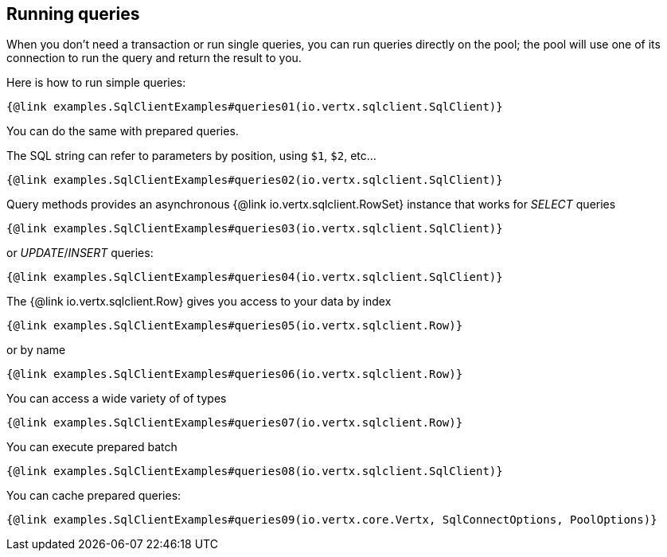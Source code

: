 == Running queries

When you don't need a transaction or run single queries, you can run queries directly on the pool; the pool
will use one of its connection to run the query and return the result to you.

Here is how to run simple queries:

[source,$lang]
----
{@link examples.SqlClientExamples#queries01(io.vertx.sqlclient.SqlClient)}
----

You can do the same with prepared queries.

The SQL string can refer to parameters by position, using `$1`, `$2`, etc…​

[source,$lang]
----
{@link examples.SqlClientExamples#queries02(io.vertx.sqlclient.SqlClient)}
----

Query methods provides an asynchronous {@link io.vertx.sqlclient.RowSet} instance that works for _SELECT_ queries

[source,$lang]
----
{@link examples.SqlClientExamples#queries03(io.vertx.sqlclient.SqlClient)}
----

or _UPDATE_/_INSERT_ queries:

[source,$lang]
----
{@link examples.SqlClientExamples#queries04(io.vertx.sqlclient.SqlClient)}
----

The {@link io.vertx.sqlclient.Row} gives you access to your data by index

[source,$lang]
----
{@link examples.SqlClientExamples#queries05(io.vertx.sqlclient.Row)}
----

or by name

[source,$lang]
----
{@link examples.SqlClientExamples#queries06(io.vertx.sqlclient.Row)}
----

You can access a wide variety of of types

[source,$lang]
----
{@link examples.SqlClientExamples#queries07(io.vertx.sqlclient.Row)}
----

You can execute prepared batch

[source,$lang]
----
{@link examples.SqlClientExamples#queries08(io.vertx.sqlclient.SqlClient)}
----

You can cache prepared queries:

[source,$lang]
----
{@link examples.SqlClientExamples#queries09(io.vertx.core.Vertx, SqlConnectOptions, PoolOptions)}
----

